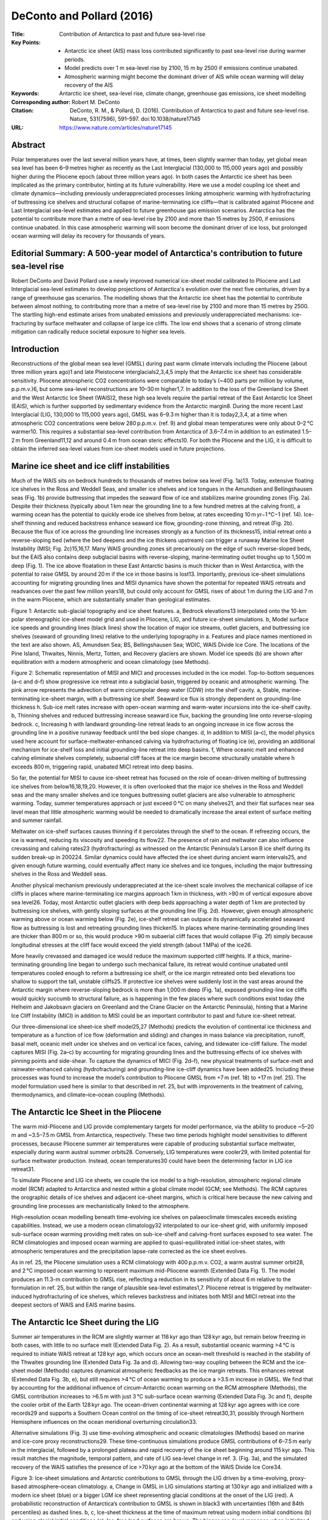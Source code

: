 ==========================
DeConto and Pollard (2016)
==========================

:Title: Contribution of Antarctica to past and future sea-level rise

:Key Points:
    - Antarctic ice sheet (AIS) mass loss contributed significantly to past sea-level rise during warmer periods.
    - Model predicts over 1 m sea-level rise by 2100, 15 m by 2500 if emissions continue unabated.  
    - Atmospheric warming might become the dominant driver of AIS while ocean warming will delay recovery of the AIS
     
:Keywords: Antarctic ice sheet, sea-level rise, climate change, greenhouse gas emissions, ice sheet modelling

:Corresponding author: Robert M. DeConto

:Citation: DeConto, R. M., & Pollard, D. (2016). Contribution of Antarctica to past and future sea-level rise. Nature, 531(7596), 591–597. doi:10.1038/nature17145

:URL: https://www.nature.com/articles/nature17145


Abstract
--------

Polar temperatures over the last several million years have, at times, been slightly warmer than today, yet global mean sea level has been 6–9 metres higher as recently as the Last Interglacial (130,000 to 115,000 years ago) and possibly higher during the Pliocene epoch (about three million years ago). In both cases the Antarctic ice sheet has been implicated as the primary contributor, hinting at its future vulnerability. Here we use a model coupling ice sheet and climate dynamics—including previously underappreciated processes linking atmospheric warming with hydrofracturing of buttressing ice shelves and structural collapse of marine-terminating ice cliffs—that is calibrated against Pliocene and Last Interglacial sea-level estimates and applied to future greenhouse gas emission scenarios. Antarctica has the potential to contribute more than a metre of sea-level rise by 2100 and more than 15 metres by 2500, if emissions continue unabated. In this case atmospheric warming will soon become the dominant driver of ice loss, but prolonged ocean warming will delay its recovery for thousands of years.


Editorial Summary: A 500-year model of Antarctica's contribution to future sea-level rise
-----------------------------------------------------------------------------------------

Robert DeConto and David Pollard use a newly improved numerical ice-sheet model calibrated to Pliocene and Last Interglacial sea-level estimates to develop projections of Antarctica's evolution over the next five centuries, driven by a range of greenhouse gas scenarios. The modelling shows that the Antarctic ice sheet has the potential to contribute between almost nothing, to contributing more than a metre of sea-level rise by 2100 and more than 15 metres by 2500. The startling high-end estimate arises from unabated emissions and previously underappreciated mechanisms: ice-fracturing by surface meltwater and collapse of large ice cliffs. The low end shows that a scenario of strong climate mitigation can radically reduce societal exposure to higher sea levels.


Introduction
------------

Reconstructions of the global mean sea level (GMSL) during past warm climate intervals including the Pliocene (about three million years ago)1 and late Pleistocene interglacials2,3,4,5 imply that the Antarctic ice sheet has considerable sensitivity. Pliocene atmospheric CO2 concentrations were comparable to today’s (~400 parts per million by volume, p.p.m.v.)6, but some sea-level reconstructions are 10–30 m higher1,7. In addition to the loss of the Greenland Ice Sheet and the West Antarctic Ice Sheet (WAIS)2, these high sea levels require the partial retreat of the East Antarctic Ice Sheet (EAIS), which is further supported by sedimentary evidence from the Antarctic margin8. During the more recent Last Interglacial (LIG, 130,000 to 115,000 years ago), GMSL was 6–9.3 m higher than it is today2,3,4, at a time when atmospheric CO2 concentrations were below 280 p.p.m.v. (ref. 9) and global mean temperatures were only about 0–2 °C warmer10. This requires a substantial sea-level contribution from Antarctica of 3.6–7.4 m in addition to an estimated 1.5–2 m from Greenland11,12 and around 0.4 m from ocean steric effects10. For both the Pliocene and the LIG, it is difficult to obtain the inferred sea-level values from ice-sheet models used in future projections.

Marine ice sheet and ice cliff instabilities
--------------------------------------------

Much of the WAIS sits on bedrock hundreds to thousands of metres below sea level (Fig. 1a)13. Today, extensive floating ice shelves in the Ross and Weddell Seas, and smaller ice shelves and ice tongues in the Amundsen and Bellingshausen seas (Fig. 1b) provide buttressing that impedes the seaward flow of ice and stabilizes marine grounding zones (Fig. 2a). Despite their thickness (typically about 1 km near the grounding line to a few hundred metres at the calving front), a warming ocean has the potential to quickly erode ice shelves from below, at rates exceeding 10 m yr−1 °C−1 (ref. 14). Ice-shelf thinning and reduced backstress enhance seaward ice flow, grounding-zone thinning, and retreat (Fig. 2b). Because the flux of ice across the grounding line increases strongly as a function of its thickness15, initial retreat onto a reverse-sloping bed (where the bed deepens and the ice thickens upstream) can trigger a runaway Marine Ice Sheet Instability (MISI; Fig. 2c)15,16,17. Many WAIS grounding zones sit precariously on the edge of such reverse-sloped beds, but the EAIS also contains deep subglacial basins with reverse-sloping, marine-terminating outlet troughs up to 1,500 m deep (Fig. 1). The ice above floatation in these East Antarctic basins is much thicker than in West Antarctica, with the potential to raise GMSL by around 20 m if the ice in those basins is lost13. Importantly, previous ice-sheet simulations accounting for migrating grounding lines and MISI dynamics have shown the potential for repeated WAIS retreats and readvances over the past few million years18, but could only account for GMSL rises of about 1 m during the LIG and 7 m in the warm Pliocene, which are substantially smaller than geological estimates.

Figure 1: Antarctic sub-glacial topography and ice sheet features. a, Bedrock elevations13 interpolated onto the 10-km polar stereographic ice-sheet model grid and used in Pliocene, LIG, and future ice-sheet simulations. b, Model surface ice speeds and grounding lines (black lines) show the location of major ice streams, outlet glaciers, and buttressing ice shelves (seaward of grounding lines) relative to the underlying topography in a. Features and place names mentioned in the text are also shown. AS, Amundsen Sea; BS, Bellingshausen Sea; WDIC, WAIS Divide Ice Core. The locations of the Pine Island, Thwaites, Ninnis, Mertz, Totten, and Recovery glaciers are shown. Model ice speeds (b) are shown after equilibration with a modern atmospheric and ocean climatology (see Methods).

Figure 2: Schematic representation of MISI and MICI and processes included in the ice model. Top-to-bottom sequences (a–c and d–f) show progressive ice retreat into a subglacial basin, triggered by oceanic and atmospheric warming. The pink arrow represents the advection of warm circumpolar deep water (CDW) into the shelf cavity. a, Stable, marine-terminating ice-sheet margin, with a buttressing ice shelf. Seaward ice flux is strongly dependent on grounding-line thickness h. Sub-ice melt rates increase with open-ocean warming and warm-water incursions into the ice-shelf cavity. b, Thinning shelves and reduced buttressing increase seaward ice flux, backing the grounding line onto reverse-sloping bedrock. c, Increasing h with landward grounding-line retreat leads to an ongoing increase in ice flow across the grounding line in a positive runaway feedback until the bed slope changes. d, In addition to MISI (a–c), the model physics used here account for surface-meltwater-enhanced calving via hydrofracturing of floating ice (e), providing an additional mechanism for ice-shelf loss and initial grounding-line retreat into deep basins. f, Where oceanic melt and enhanced calving eliminate shelves completely, subaerial cliff faces at the ice margin become structurally unstable where h exceeds 800 m, triggering rapid, unabated MICI retreat into deep basins.

So far, the potential for MISI to cause ice-sheet retreat has focused on the role of ocean-driven melting of buttressing ice shelves from below16,18,19,20. However, it is often overlooked that the major ice shelves in the Ross and Weddell seas and the many smaller shelves and ice tongues buttressing outlet glaciers are also vulnerable to atmospheric warming. Today, summer temperatures approach or just exceed 0 °C on many shelves21, and their flat surfaces near sea level mean that little atmospheric warming would be needed to dramatically increase the areal extent of surface melting and summer rainfall.

Meltwater on ice-shelf surfaces causes thinning if it percolates through the shelf to the ocean. If refreezing occurs, the ice is warmed, reducing its viscosity and speeding its flow22. The presence of rain and meltwater can also influence crevassing and calving rates23 (hydrofracturing) as witnessed on the Antarctic Peninsula’s Larson B ice shelf during its sudden break-up in 200224. Similar dynamics could have affected the ice sheet during ancient warm intervals25, and given enough future warming, could eventually affect many ice shelves and ice tongues, including the major buttressing shelves in the Ross and Weddell seas.

Another physical mechanism previously underappreciated at the ice-sheet scale involves the mechanical collapse of ice cliffs in places where marine-terminating ice margins approach 1 km in thickness, with >90 m of vertical exposure above sea level26. Today, most Antarctic outlet glaciers with deep beds approaching a water depth of 1 km are protected by buttressing ice shelves, with gently sloping surfaces at the grounding line (Fig. 2d). However, given enough atmospheric warming above or ocean warming below (Fig. 2e), ice-shelf retreat can outpace its dynamically accelerated seaward flow as buttressing is lost and retreating grounding lines thicken15. In places where marine-terminating grounding lines are thicker than 800 m or so, this would produce >90 m subaerial cliff faces that would collapse (Fig. 2f) simply because longitudinal stresses at the cliff face would exceed the yield strength (about 1 MPa) of the ice26.

More heavily crevassed and damaged ice would reduce the maximum supported cliff heights. If a thick, marine-terminating grounding line began to undergo such mechanical failure, its retreat would continue unabated until temperatures cooled enough to reform a buttressing ice shelf, or the ice margin retreated onto bed elevations too shallow to support the tall, unstable cliffs25. If protective ice shelves were suddenly lost in the vast areas around the Antarctic margin where reverse-sloping bedrock is more than 1,000 m deep (Fig. 1a), exposed grounding-line ice cliffs would quickly succumb to structural failure, as is happening in the few places where such conditions exist today (the Helheim and Jakobsavn glaciers on Greenland and the Crane Glacier on the Antarctic Peninsula), hinting that a Marine Ice Cliff Instability (MICI) in addition to MISI could be an important contributor to past and future ice-sheet retreat.

Our three-dimensional ice sheet–ice shelf model25,27 (Methods) predicts the evolution of continental ice thickness and temperature as a function of ice flow (deformation and sliding) and changes in mass balance via precipitation, runoff, basal melt, oceanic melt under ice shelves and on vertical ice faces, calving, and tidewater ice-cliff failure. The model captures MISI (Fig. 2a–c) by accounting for migrating grounding lines and the buttressing effects of ice shelves with pinning points and side-shear. To capture the dynamics of MICI (Fig. 2d–f), new physical treatments of surface-melt and rainwater-enhanced calving (hydrofracturing) and grounding-line ice-cliff dynamics have been added25. Including these processes was found to increase the model’s contribution to Pliocene GMSL from +7 m (ref. 18) to +17 m (ref. 25). The model formulation used here is similar to that described in ref. 25, but with improvements in the treatment of calving, thermodynamics, and climate–ice–ocean coupling (Methods).


The Antarctic Ice Sheet in the Pliocene
---------------------------------------

The warm mid-Pliocene and LIG provide complementary targets for model performance, via the ability to produce ~5–20 m and ~3.5–7.5 m GMSL from Antarctica, respectively. These two time periods highlight model sensitivities to different processes, because Pliocene summer air temperatures were capable of producing substantial surface meltwater, especially during warm austral summer orbits28. Conversely, LIG temperatures were cooler29, with limited potential for surface meltwater production. Instead, ocean temperatures30 could have been the determining factor in LIG ice retreat31.

To simulate Pliocene and LIG ice sheets, we couple the ice model to a high-resolution, atmospheric regional climate model (RCM) adapted to Antarctica and nested within a global climate model (GCM; see Methods). The RCM captures the orographic details of ice shelves and adjacent ice-sheet margins, which is critical here because the new calving and grounding line processes are mechanistically linked to the atmosphere.

High-resolution ocean modelling beneath time-evolving ice shelves on palaeoclimate timescales exceeds existing capabilities. Instead, we use a modern ocean climatology32 interpolated to our ice-sheet grid, with uniformly imposed sub-surface ocean warming providing melt rates on sub-ice-shelf and calving-front surfaces exposed to sea water. The RCM climatologies and imposed ocean warming are applied to quasi-equilibrated initial ice-sheet states, with atmospheric temperatures and the precipitation lapse-rate corrected as the ice sheet evolves.

As in ref. 25, the Pliocene simulation uses a RCM climatology with 400 p.p.m.v. CO2, a warm austral summer orbit28, and 2 °C imposed ocean warming to represent maximum mid-Pliocene warmth (Extended Data Fig. 1). The model produces an 11.3-m contribution to GMSL rise, reflecting a reduction in its sensitivity of about 6 m relative to the formulation in ref. 25, but within the range of plausible sea-level estimates1,7. Pliocene retreat is triggered by meltwater-induced hydrofracturing of ice shelves, which relieves backstress and initiates both MISI and MICI retreat into the deepest sectors of WAIS and EAIS marine basins.


The Antarctic Ice Sheet during the LIG
--------------------------------------

Summer air temperatures in the RCM are slightly warmer at 116 kyr ago than 128 kyr ago, but remain below freezing in both cases, with little to no surface melt (Extended Data Fig. 2). As a result, substantial oceanic warming >4 °C is required to initiate WAIS retreat at 128 kyr ago, which occurs once an ocean-melt threshold is reached in the stability of the Thwaites grounding line (Extended Data Fig. 3a and d). Allowing two-way coupling between the RCM and the ice-sheet model (Methods) captures dynamical atmospheric feedbacks as the ice margin retreats. This enhances retreat (Extended Data Fig. 3b, e), but still requires >4 °C of ocean warming to produce a >3.5 m increase in GMSL. We find that by accounting for the additional influence of circum-Antarctic ocean warming on the RCM atmosphere (Methods), the GMSL contribution increases to >6.5 m with just 3 °C sub-surface ocean warming (Extended Data Fig. 3c and f), despite the cooler orbit of the Earth 128 kyr ago. The ocean-driven continental warming at 128 kyr ago agrees with ice core records29 and supports a Southern Ocean control on the timing of ice-sheet retreat30,31, possibly through Northern Hemisphere influences on the ocean meridional overturning circulation33.

Alternative simulations (Fig. 3) use time-evolving atmospheric and oceanic climatologies (Methods) based on marine and ice-core proxy reconstructions29. These time-continuous simulations produce GMSL contributions of 6–7.5 m early in the interglacial, followed by a prolonged plateau and rapid recovery of the ice sheet beginning around 115 kyr ago. This result matches the magnitude, temporal pattern, and rate of LIG sea-level change in ref. 3. (Fig. 3a), and the simulated recovery of the WAIS satisfies the presence of ice >70 kyr ago at the bottom of the WAIS Divide Ice Core34.

Figure 3: Ice-sheet simulations and Antarctic contributions to GMSL through the LIG driven by a time-evolving, proxy-based atmosphere–ocean climatology. a, Change in GMSL in LIG simulations starting at 130 kyr ago and initialized with a modern ice sheet (blue) or a bigger LGM ice sheet representing glacial conditions at the onset of the LIG (red). A probabilistic reconstruction of Antarctica’s contribution to GMSL is shown in black3 with uncertainties (16th and 84th percentiles) as dashed lines. b, c, Ice-sheet thickness at the time of maximum retreat using modern initial conditions (b) and using glacial initial conditions (c). Ice-free land surfaces are brown. The bigger sea-level response when initialized with the ‘glacial’ ice sheet is caused by deeper bed elevations and the ~3,000-yr lagged bedrock response to ice retreat50, which enhances bathymetrically sensitive MISI dynamics. d, The same simulation as b without the new model physics accounting for meltwater-enhanced calving or ice-cliff failure27. GMSL contributions are shown at top left.

Combined with estimates of Greenland ice loss11,12,35 and ocean thermal effects10, the simulated, Antarctic contributions to Pliocene and LIG sea level are in much better agreement with geological estimates2,3,4 than previous versions of our model18,27, which lacked these new treatments of meltwater-enhanced calving and ice-margin dynamics, suggesting that the new model is better suited to simulations of future ice response.

Future simulations
------------------

Using the same model physics and parameter values as used in the Pliocene and LIG simulations, we apply the ice-sheet model to long-term future simulations (Methods). Here, atmospheric forcing is provided by high-resolution RCM simulations (Extended Data Fig. 4) following three extended Representative Carbon Pathway (RCP) scenarios (RCP2.6, RCP4.5 and RCP8.5)36. Future circum-Antarctic ocean temperatures used in our time-evolving sub-ice melt-rate calculations come from matching, high-resolution (1°) National Center for Atmospheric Research (NCAR) CCSM4 simulations (ref. 37, Extended Data Fig. 5). The simulations begin in 1950 to provide some hindcast spinup, and are run for 550 years to 2500.

The RCP scenarios (Fig. 4) produce a wide range of future Antarctic contributions to sea level, with RCP2.6 producing almost no net change by 2100, and only 20 cm by 2500. Conversely, RCP4.5 causes almost complete WAIS collapse within the next five hundred years, primarily owing to the retreat of Thwaites Glacier into the deep WAIS interior. The Siple Coast grounding zone remains stable until late in the simulation, thanks to the persistence of the buttressing Ross Ice Shelf (see Supplementary Video 2). In RCP4.5, GMSL rise is 32 cm by 2100, but subsequent retreat of the WAIS interior, followed by the fringes of the Wilkes Basin and the Totten Glacier/Law Dome sector of the Aurora Basin produces 5 m of GMSL rise by 2500.

Figure 4: Future ice-sheet simulations and Antarctic contributions to GMSL from 1950 to 2500 driven by a high-resolution atmospheric model and 1° NCAR CCSM4 ocean temperatures. a, Equivalent CO2 forcing applied to the simulations, following the RCP emission scenarios in ref. 36, except limited to 8 × PAL (preindustrial atmospheric level, where 1 PAL = 280 p.p.m.v.). b, Antarctic contribution to GMSL. c, Rate of sea-level rise and approximate timing of major retreat and thinning in the Antarctic Peninsula (AP), Amundsen Sea Embayment (ASE) outlet glaciers, AS–BS, Amundsen Sea–Bellingshausen Sea; the Totten (T), Siple Coast (SC) and Weddell Sea (WS) grounding zones, the deep Thwaites Glacier basin (TG), interior WAIS, the Recovery Glacier, and the deep EAIS basins (Wilkes and Aurora). d, Antarctic contribution to GMSL over the next 100 years for RCP8.5 with and without a +3 °C adjustment in ocean model temperatures in the Amundsen and Bellingshausen seas as shown in Extended Data Fig. 5d. e–g, Ice-sheet snapshots at 2500 in the RCP2.6 (e), RCP4.5 (f) and RCP8.5 (g) scenarios. Ice-free land surfaces are shown in brown. h, Close-ups of the Amundsen Sea sector of WAIS in RCP8.5 with bias-corrected ocean model temperatures.

In RCP8.5, increased precipitation causes an initial, minor gain in total ice mass (Fig. 4d), but rapidly warming summer air temperatures trigger extensive surface meltwater production38 and hydrofracturing of ice shelves by the middle of this century (Extended Data Fig. 4). The Larsen C is one of the first shelves to be lost, about 2055. Around the same time, major thinning and retreat of outlet glaciers commences in the Amundsen Sea Embayment, beginning with Pine Island Glacier (Fig. 4h), and along the Bellingshausen margin. Massive meltwater production on shelf surfaces, and eventually on the flanks of the ice sheet, would quickly overcome the buffering capacity of firn39. In the model, the meltwater accelerates WAIS retreat via its thermomechanical influence on ice rheology (Methods) and the influence of hydrofacturing on crevassing and structural failure of the retreating margin. Antarctica contributes 77 cm of GMSL rise by 2100, and continued loss of the Ross and Weddell Sea ice shelves drives WAIS retreat from three sides simultaneously (the Amundsen, Ross, and Weddell seas), all with reverse-sloping beds into the deep ice-sheet interior. As a result, WAIS collapses within 250 years. At the same time, steady retreat into the Wilkes and Aurora basins, where the ice above floatation is >2,000 m thick, adds substantially to the rate of sea-level rise, exceeding 4 cm yr−1 (Fig. 4c) in the next century, which is comparable to maximum rates of sea-level rise during the last deglaciation40. At 2500, GMSL rise for the RCP8.5 scenario is 12.3 m. As in our LIG simulations, atmosphere–ice sheet coupling accounting for the warming feedback associated with the retreating ice sheet adds an additional 1.3 m of GMSL to the RCP8.5 scenario (Fig. 4b).

The CCSM4 simulations providing the model’s sub-ice-shelf melt rates (Extended Data Fig. 5) underestimate the penetration of warm Circum-Antarctic Deep Water into the Amundsen and Bellingshausen seas observed in recent decades41. As a result, the model fails to capture recent, 21st-century thinning and grounding-line retreat along the southern Antarctic Peninsula42 and the Amundsen Sea Embayment43. Correcting for the ocean-model cool bias along this sector of coastline improves the position of Pine Island and Thwaites grounding lines relative to observations42,43 (Fig. 4h) and increases GMSL rise by 9 cm at 2100 (mainly due to the accelerated retreat of Pine Island Glacier), but the correction has little effect on longer timescales (Extended Data Table 1). Ocean warming is important to the behaviour of individual outlet glaciers early in the simulations, but we find that most of the long-term sea-level rise in RCP4.5 and RCP8.5 scenarios is caused by atmospheric warming and the onset of extensive surface meltwater production, rather than ocean warming as implied by other recent studies44,45,46. Without atmospheric warming, the magnitude of RCP8.5 ocean warming in CCSM4 is insufficient to cause the major retreat of the WAIS or East Antarctic basins; and even with >3 °C additional warming in the Amundsen and Bellingshausen seas it takes several thousand years for WAIS to retreat via ocean-driven MISI dynamics alone (Extended Data Fig. 6). We note that despite the 10-km grid resolution, the model simulates major ice streams well (Fig. 1), including their internal variability18. However, during drastic subglacial-basin retreat the internal variability is quickly overtaken as grounding lines recede into deep interior catchments (see Supplementary Video 10).


Large Ensemble analysis
-----------------------

To better utilize Pliocene and LIG geological constraints on model performance, we perform a Large Ensemble analysis (Methods) to explore the uncertainty associated with the primary parameter values controlling (1) relationships between ocean temperature and sub-ice-shelf melt rates, (2) hydrofracturing (crevasse penetration in relation to surface liquid water supply), and (3) maximum rates of marine-terminating ice-cliff failure. The combination of Pliocene and LIG sea level targets is ideal, because Pliocene retreat is dominated by processes associated with (2) and (3), while the LIG is dominated by process (1).

Both Pliocene and LIG ensembles are run with combinations of widely ranging parameter values associated with the three processes, and the combinations are scored by their ability to simulate target ranges of Pliocene and LIG Antarctic sea-level contributions (Methods). The filtered subsets of parameter values capable of reproducing both targets are then used in ensembles of future RCP scenarios (Extended Data Table 2), providing both an envelope of possible outcomes and an estimate of the model’s parametric uncertainty (Fig. 5). Importantly, the ensemble analysis supports our choice of ‘default’ model parameters used in the nominal Pliocene, LIG, and future simulations (Fig. 4, Extended Data Table 2). The lack of substantial ice-sheet retreat in the optimistic RCP2.6 scenario remains unchanged, but the Large Ensemble analysis substantially increases our RCP4.5 and RCP8.5 2100 sea-level projections to 49 ± 20 cm and 105 ± 30 cm, if higher (>10 m instead of >5 m) Pliocene sea-level targets are used. Adding the ocean temperature correction in the Amundsen and Bellingshausen seas (Fig. 4d and h) further increases the 2100 projections in RCP2.6, RCP4.5 and RCP8.5 to 16 ± 16 cm, 58 ± 28 cm and 114 ± 36 cm, respectively (see Methods and Extended Data Tables 1 and 2).

Figure 5: Large Ensemble model analyses of future Antarctic contributions to GMSL. a, RCP ensembles to 2500. b, RCP ensembles to 2100. Changes in GMSL are shown relative to 2000, although the simulations begin in 1950. Ensemble members use combinations of model parameters (Methods) filtered according to their ability to satisfy two geologic criteria: a Pliocene target of 10–20 m GMSL and a LIG target of 3.6–7.4 m. c and d are the same as a and b, but use a lower Pliocene GMSL target of 5–15 m. Solid lines are ensemble means, and the shaded areas show the standard deviation (1σ) of the ensemble members. The 1σ ranges represent the model’s parametric uncertainty, while the alternate Pliocene targets (a and b versus c and d) illustrate the uncertainty related to poorly constrained Pliocene sea-level targets. Mean values and 1σ uncertainties at 2500 and 2100 are shown.


Long-term commitment to elevated sea level
------------------------------------------

Ocean warming alone may be limited in its potential to trigger massive, widespread ice loss, but the multi-millennial thermal response time of the ocean47 will have a profound influence on the ice sheet’s recovery. In simulations run 5,000 years into the future, we conservatively assume no ocean warming beyond 2300 and simply maintain those ocean temperatures while the atmosphere cools assuming different scenarios of CO2 drawdown beginning in 2500 (Methods). For RCP8.5 and natural CO2 drawdown, GMSL continues to rise until 3500 with a peak of about 20 m, after which the warm ocean inhibits the re-advance of grounding lines into deep marine basins for thousands of years (Extended Data Fig. 7). Even in the moderate RCP4.5 scenario with rapidly declining CO2 after 2500, WAIS is unable to recover until the global ocean cools, implying a multi-millennial commitment to several metres of sea-level rise despite human-engineered CO2 drawdown.

Given uncertainties in model initial conditions, simplified hybrid ice dynamics, parameterized sub-ice melt, calving, structural ice-margin failure, and the ancient sea-level estimates used in our Large Ensemble analysis, the rates of ice loss simulated here should not be viewed as actual predictions, but rather as possible envelopes of behaviour (Fig. 5) that include processes not previously considered at the continental scale. These are among the first continental-scale simulations with model physics constrained by ancient sea-level estimates, simultaneously accounting for high-resolution atmosphere–ice sheet coupling and ocean model temperatures.

However, several important processes are lacking and should be included in future work. In particular, the model lacks two-way coupling between the ice sheet and the ocean. This is especially relevant for RCP8.5, in which >1 Sv of freshwater and icebergs would be supplied to the Southern Ocean during peak retreat (Extended Data Fig. 8). Rapid calving and ice-margin collapse also implies ice mélange in restricted embayments that could provide buttressing and a negative feedback on retreat. The loss of ice mass would also have a strong effect on relative sea level at the margin owing to gravitational and solid-earth deformation effects48, which could affect MISI and MICI dynamics because of their strong dependency on bathymetry. Future simulations should include coupling with Earth models that account for these processes. Improved ancient sea-level estimates are also needed to further constrain model physics and to reduce uncertainties in future RCP scenarios (Fig. 5).

Despite these limitations, our new model physics are shown to be capable of simulating two very different ancient sea-level events: the LIG, driven primarily by ocean warming and MISI dynamics, and the warmer Pliocene, in which surface meltwater and MICI dynamics are also important. When applied to future scenarios with high greenhouse gas emissions, our palaeo-filtered model ensembles show the potential for Antarctica to contribute >1 m of GMSL rise by the end of this century, and >15 m metres of GMSL rise in the next 500 years. In RCP8.5, the projected onset of major ice-sheet retreat occurs sooner (about 2050), and is substantially faster (>4 cm yr−1 after 2100) and higher (Figs 4 and 5) than implied by other recent studies44,45,49. These differences are mainly due to our addition of model physics linking surface meltwater and ice dynamics via hydrofracturing of buttressing ice shelves and structural failure of marine-terminating ice cliffs. In addition, we use (1) freely evolving grounding-line dynamics that preclude the need for empirically calibrated retreat rates49, (2) highly resolved atmosphere and ocean model components rather than intermediate-complexity climate models45 or simplified climate forcing44, and (3) calibration based on major retreat during warm palaeoclimates rather than recent minor retreat driven by localized ocean forcing.

As in these prior studies, we also find that ocean-driven melt is an important driver of grounding-line retreat where warm water is in contact with ice shelves, but in scenarios with high greenhouse gas emissions we find that atmospheric warming soon overtakes the ocean as the dominant driver of Antarctic ice loss. Surface meltwater may lead to the ultimate demise of the major buttressing ice shelves (Supplementary Videos 8 and 9) and extensive grounding-line retreat, but it is the long thermal memory of the ocean that will inhibit the recovery of marine-based ice for thousands of years after greenhouse gas emissions are curtailed.


Methods
-------

Ice sheet–ice shelf model
~~~~~~~~~~~~~~~~~~~~~~~~~
We use an established ice-sheet model, with hybrid ice dynamics following the formulation described in ref. 27, and an internal condition on ice velocity at the grounding line15 that captures MISI (Fig. 2a–c) by accounting for migrating grounding lines and the buttressing effects of ice shelves with pinning points and side shear. Bedrock deformation under changing ice loads is modelled as an elastic lithospheric plate above local isostatic relaxation. A grid resolution of 10 km is used for all simulations, the finest resolution computationally feasible for long-term continental simulations. The model includes newly added treatments of hydrofracturing and ice cliff failure (Fig. 2d–f) described in ref. 25 and extended here. Basal sliding coefficients are determined by an inverse method51, iteratively matching ice-surface elevations to observations until a quasi-equilibrium is reached. In this case, inverted sliding coefficients are derived from a modern (preindustrial) surface climatology, using the same RCM used in our Pliocene, LIG, and future simulations.

In addition to the Pliocene and LIG targets highlighted here, the ice sheet–ice shelf model has been shown capable of simulating: (1) the modern ice sheet, including grounding-line positions, ice thicknesses, velocities, ice streams, and ice shelves (Fig. 1b), (2) the Last Glacial Maximum (LGM) extent27, (3) the timing of post-LGM retreat18, and (4) the ability of the ice sheet to regrow to its modern extent following retreat25.


Calving and hydrofracturing
~~~~~~~~~~~~~~~~~~~~~~~~~~~

Calving depends on the combined penetration depths of surface and basal crevasses, relative to total ice thickness23,26,52,53. Crevasse depths are parameterized according to the divergence of the ice velocity field52, with an additional contribution depending on the logarithm of ice speed that crudely represents the accumulated strain history (ice damage) along a flow path25. Rapid calving is imposed as ice thickness falls below 200 m for unconfined embayments. The 200-m criterion is decreased in confined embayments according to 200 × max[0, min[1, (α − 40)/20]], where α is the ‘arc to open ocean’ (in degrees), crudely representing the effects of ice mélange in narrow seaways. The unconfined onset thickness of 200 m was increased from its value of 150 m in ref. 25 in order to improve modern Ross and Weddell Sea calving-front locations. A similar dependence on α is imposed for oceanic sub-ice-shelf melt rates, as described below.

Surface crevasses are additionally deepened (hydrofractured) as they fill with liquid water, which is assumed to depend on the grid-scale runoff of surface melt and rainfall available after refreezing23,53. The crevasse-depth dependence on surface runoff plus rainfall rate R (in metres per year) has been modified slightly for low R values. The R used in equation (B.6) of ref. 25 is changed to:

0 for R < 1.5 m yr^{-1}
4*1.5*(R-1.5) for 1.5 m yr^{-1} < R < 3 m yr^{-1}
R^2 for R > 3 m yr^{-1} (as before)

This supposes that minimal hydrofracturing occurs for relatively small R values. The linear segment between 1.5 m yr−1and 3 m yr−1 intersects the R2 parabola as a tangent at R = 3. This modification prevents small amounts of recession in some East Antarctic basins for modern conditions, where small amounts of summer melt and rainfall occur.


Structural failure of ice cliffs
~~~~~~~~~~~~~~~~~~~~~~~~~~~~~~~~

To account for structural ice-cliff failure26,54 (MICI in Fig. 2), a wastage rate of ice W is applied locally to the grid cell adjacent to tidewater grounding lines with no floating ice, if the required stresses at the exposed cliff face exceed the yield strength of ice. This condition depends on the subaerial cliff height at the interpolated grounding line relative to the maximum ice thickness that can be supported, modified locally to account for any meltwater-enhanced crevasse penetration (hydrofracturing), and any reductions in crevassing caused by backstress. For dry crevassing at an ice margin with no hydrofracturing and no buttressing (backstress), the maximum exposed cliff height is 100 m, assuming an ice yield strength of 1 MPa25,26. The formulation of W results in a steep ramp in wastage rates of 0–3 km yr−1, where exposed ice cliffs ramp from 80 m to 100 m. The maximum wastage rate of 3 km yr−1 used as our default is conservatively chosen, based on recent observations of the Jakobshavn Isbrae Glacier (up to ~12 km yr−1) and the Crane Glacier (~5 km yr−1) following the loss of their ice-buttressing shelves55,56,57.


Other modifications to ice-sheet model physics
~~~~~~~~~~~~~~~~~~~~~~~~~~~~~~~~~~~~~~~~~~~~~~

The model is modified from ref. 25 to include a more physically based parameterization of the vertical flow of surface mobile liquid water (runoff and rainfall) through moulins and other fracture systems towards the base22,58, which affects the vertical temperature profiles within the ice sheet. Vertical sub-grid-scale columns of liquid water are assumed to exist, through which the water freely drains while exchanging heat by conduction with the surrounding ambient ice that cools and can freeze some or all of the liquid water within the ice interior.

We use uniform parameter values everywhere: we set the fractional area of sub-grid columns to overall area to be 0.1, and the horizontal scale of drainage elements to be 10 m (R in ref. 22, used in the calculations of conductive heat exchange with ambient ice). The fractional area includes both large moulins and any downward movement of liquid water in crevasses or cracks of all scales, which would be prevalent in the future melting scenarios investigated here. Offline sensitivity tests show low sensitivity of our model behaviour to these values, but further investigation is warranted.

For reasonable numerical behaviour, the horizontal heat exchange needs to be part of the time-implicit vertical diffusive heat solution for ambient ice temperature in the main model. To avoid an iterative procedure in cases where all liquid water is frozen before reaching the bed, a time-explicit calculation of the water penetration is made first, and one of the following measures is applied in the time-implicit ice-temperature step: (1) the conductive heat exchange coefficient at all levels is reduced by a constant factor for the column, so that the liquid penetrates to the lowest layer but no further; and (2) the conductive coefficient is set to zero below the depth of furthest penetration. Both methods give very similar results in idealized single-column tests; method (1) was used for all runs here. In cases with greater surface liquid flux, there is no reduction of coefficients and some water reaches the base.

A minor bug fix is corrected in the calculation of vertical velocities within the ice (w′ in ref. 27), which previously did not account for the removal of ice at the base due to oceanic melting. This only affects advection of temperature in ice shelves, and has negligible effects on results.


Ice-sheet initial conditions
~~~~~~~~~~~~~~~~~~~~~~~~~~~~

Ice-sheet initial conditions and basal sliding coefficients are provided by a 100-kyr inverse simulation following the methodology in ref. 51, using mass-balance forcing provided by a bias-corrected RCM climatology and modern observed ocean temperatures (described below). In the inverse procedure, basal sliding coefficients under modern grounded ice are adjusted iteratively to reduce the misfit with observed ice thickness, with grounding-line positions fixed to observed locations. The LIG simulation using ‘glacial’ initial conditions (Fig. 3) uses the same basal sliding coefficients (along with a relatively slippery value for modern ocean beds), but initialized from a previous simulation of the LGM with a prescribed, cold glacial climate representing conditions at ~20 kyr ago. The total ice volume in the modern and glacial ice sheets is 26.55 × 106 km3 and 32.30 × 106 km3, respectively, equivalent to bedrock-compensated GMSL values of 56.80 m and 62.28 m.


Atmospheric coupling
~~~~~~~~~~~~~~~~~~~~

Atmospheric climatologies providing surface mass-balance inputs to the ice model are provided by decadal averages of meteorological fields from the RegCM3 RCM59, adapted to Antarctica with a polar stereographic grid and small modifications of model physics for polar regions. The RCM uses a 40-km grid, over a generous domain spanning Antarctica and surrounding oceans, nested within the GENESIS v3 Global Climate Model60,61. The GCM and RCM share the same radiation code62 and orbitally dependent calculations of shortwave insolation, important for the Pliocene and LIG palaeoclimate simulations.

Anomaly methods are used to correct a small <2 °C Antarctic cold bias in the RCM:
T = T_{exp} + T_{obs} - T_{ctl}
P = P_{exp} * P_{obs} / P_{ctl}

where T is monthly surface air temperature and P is monthly precipitation. Subscripts ‘exp’, ‘obs’ and ‘ctl’ refer to model experiment, observed modern climatology, and model modern control, respectively. A modern (1950) RCM simulation is used for the model modern control, and the ALBMAP data set [63] is used for observed modern climatology.

In the climatic correction for the difference between the ice-model surface elevation and the interpolated elevation in the climate model or observational data set27, precipitation is now corrected as well as temperature. As before, air temperature T (in degrees Celsius) is shifted by ΔT = γΔz, where γ = −0.008 °C m−1 is the lapse rate (that is, the decrease in atmospheric temperature with respect to altitude) and Δz is the elevation difference. Now, precipitation P is multiplied by a Clausius–Clapeyron-like factor:
P * 2^{∆T/10}

Rates of surface snowfall and rainfall are now consistently multiplied by a factor ρw/ρi ≈ 1.1, where ρw and ρi are the densities of liquid water and of ice respectively. This consistently converts between the units of most climate models and climatological databases (metres of liquid water equivalent per year) and the ice-model surface budget terms (metres of ice equivalent per year).


Oceanic sub-ice shelf and calving-face melt rates
~~~~~~~~~~~~~~~~~~~~~~~~~~~~~~~~~~~~~~~~~~~~~~~~~

Direct coupling of high-resolution ocean models and ice sheets remains challenging. For present-day simulations we use a parameterization of sub-ice shelf melt rates, similar to that used by other model groups64. The parameterization27 links oceanic melt rates to the nearest observed (or modelled) ocean temperatures:

OM = (KTρwCw/ρiLf) abs(To - Tf) (To - Tf)

where To is ocean temperature interpolated from the nearest point in an observational (or ocean model) gridded data set, Tf is the local freezing-point temperature at the depth of the ice base, and Cw is the specific heat of ocean water. The transfer factor KT = 15.77 m yr−1 °C−1 results in a combined coefficient (KTρwCw/ρiLf) of 0.224 m yr−1 °C−2. The depth dependence on Tf produces higher melt rates at the grounding line, as observed, and the dependence on T0 − Tf is quadratic65. Although spatially coarse observational data sets and standard GCM ocean models fail to capture detailed ocean current systems below ice-shelf cavities, this approach (Extended Data Fig. 6e and f) is preferable to the ad hoc prescription of single temperatures and transfer coefficients along individual sectors of the Antarctic margin as in ref. 27.

The effects of confined geography on ocean currents are represented by reducing basal melting depending on the total arc to open ocean α, representing the concavity of the coastline25. The melt rate computed from ocean temperatures as above is multiplied by the factor: max[0, min[1, \alpha - 20) / 20]]

This effect, combined with the reduction of thin-ice calving with a similar dependence on α described above, allows ice to expand into interior basins during cool-climate recovery after major retreats of marine-based ice, as presumably occurred many times in West Antarctica over the last several million years66.

Melting of vertical ice surfaces in direct contact with ocean water is derived from the oceanic melt rate (OM) of surrounding grid cells, but is increased by a scaling factor of 10, producing more realistic calving front positions and in better agreement with hydrographic melt rate observations and detailed modelling67. Present-day sub-ice shelf and calving-face melt rates described here use the 1° resolution World Ocean Atlas32,68 temperatures at 400-m depth, interpolated to the time-evolving ice model grid and propagated under ice-shelf surfaces using contiguous neighbour iteration to provide To. The depth of 400 m represents typical observed levels of Circum-Antarctic Deep Water, a main source of warm-water incursions into the Amundsen Sea Embayment today69.


Pliocene simulation
~~~~~~~~~~~~~~~~~~~

Our default Pliocene simulation uses the same nested GCM–RCM climatology used in a prior study25, with 400 p.p.m.v. CO2 and a generic warm austral summer orbit28 (Extended Data Fig. 1). Ocean temperatures are increased uniformly by 2 °C everywhere in the Southern Ocean. The resulting Antarctic contribution of 11.3 m GMSL implies >15 m GMSL rise if an additional ~5 m contribution from Greenland70 and the steric effects of a warm Pliocene ocean are also considered. This result is ~6 m less than in ref. 25, reflecting a reduction in the sensitivity of the model with the changes described above.


LIG simulations
~~~~~~~~~~~~~~~

The LIG spans a ~20-kyr interval with greenhouse-gas atmospheric mixing ratios comparable to the pre-industrial Holocene9. Opportunities for Antarctic ice-sheet retreat within this interval include a peak in the duration of Antarctic summers coeval with a boreal summer insolation maximum at 128 kyr ago, and an Antarctic summer insolation maxima one half-precession cycle later at 116 kyr ago (Extended Data Fig. 2). We target these two orbital time slices because they contrast radiatively long and weak (128 kyr ago) versus short and intense Antarctic summers (116 kyr ago), both of which have been postulated to be important drivers of ice volume on glacial–interglacial timescales71.

LIG simulations that include climate–ice sheet feedback asynchronously couple the GCM–RCM and the ice-sheet model. In this case, the nested RCM land (ice) surface boundary conditions are updated at the end of the initial retreat at ice model-year 5000 and the ice-sheet model is rerun using the updated climatology. This improves the representation of ice-climate feedbacks via albedo, ocean surface conditions (sea surface temperatures and sea ice), and dynamical effects of the changing topography on the atmosphere. We find that explicitly including climate–ice feedbacks improves model performance, relative to simple lapse-rate adjustments.

LIG simulations (Extended Data Table 1; Extended Data Fig. 3d, e) apply anomaly-corrected RCM mass-balance forcing at each LIG time slice, using the appropriate greenhouse gas9,72 and orbital values73 in the nested GCM–RCM. Ocean temperatures are provided by the World Ocean Atlas data set32, with incremental warming of 1–5 °C applied uniformly over the Southern Ocean grid domain.

To allow the RCM atmosphere to respond to a warmer Southern Ocean in addition to applying elevated ocean temperatures to the ice model, we increase the southward ocean-heat convergence in the nested GCM–RCM using the methodology described in ref. 28, effectively warming the Southern Ocean sea surface temperatures by ~2 °C and reducing sea-ice extent. Accounting for the effect of a warmer Southern Ocean on the overlying atmosphere produces more LIG ice-sheet retreat for a given ocean warming, improving our model–data fit. With this technique, only 3 °C of assumed sub-surface ocean warming is required to produce >6 m GMSL rise from Antarctica at either LIG orbital time slice, reinforcing the notion of a dominant oceanic control on LIG ice-sheet retreat.

The two time-continuous LIG simulations using prescribed climatologies (Fig. 3) use bias-corrected, present-day RCM climatologies with a uniform, time-evolving perturbation derived from the average of Antarctic ice-core climatologies compiled in ref. 29. Southern Ocean temperatures are treated similarly, with World Ocean Atlas temperatures32 increased according to the average of circum-Antarctic LIG anomalies29. Only records from marine drill-cores poleward of 45° S are used in the averages, but we note that there is considerable uncertainty in the proxy sea surface temperature estimates (>2 °C)29. This approach also assumes that the proxy sea surface temperatures reflect changes at sub-surface depths (~400 m), which is uncertain. The resulting anomalies are applied to the ice sheet model at 130 kyr ago, 125 kyr ago, 120 kyr ago, and 115 kyr ago and the ice-sheet model is run continuously from 130 kyr ago to 115 kyr ago. The pairs of air and ocean temperature perturbations applied at each 5-kyr LIG timestep are 1.97° and 1.70°, 1.41° and 1.51°, 0.83° and 1.09°, −1.57° and 0.31°, respectively.

The time-continuous LIG simulations are initialized from either a present-day initial ice state (Fig. 1b), or from a prior Last Glacial Maximum simulation with 5.76 × 106 km3 more ice than today. The latter initial condition may better represent the ice sheet at the onset of the LIG and leads to a greater potential sea-level rise owing to the deeper bed conditions early in the deglaciation, which enhances the bathymetrically sensitive MISI dynamics.

The proxy-forced LIG simulation clearly supports a maximum Antarctic contribution to GMSL early in the interglacial period (Fig. 3). However, we note that owing to the demonstrated influence of Southern Ocean temperature on the timing of retreat and the uncertain magnitude and chronology of our imposed forcing29, these results cannot definitively rule out maximum Antarctic retreat at the end of the LIG, as has also been proposed4,74


Future simulations
~~~~~~~~~~~~~~~~~~

Because of the new ice-model physics that directly involve the atmosphere via meltwater enhancement of crevassing and calving, highly resolved atmospheric climatologies are needed at spatial resolutions beyond those of most GCMs. However, multi-century RCM simulations are computationally infeasible. To accommodate the need for long but high-resolution climatologies, the nested GCM–RCM is run to equilibrium with 1 × PAL, 2 × PAL, 4 × PAL and 8 × PAL CO2. In the ice-sheet simulations, CO2 follows the extended RCP greenhouse gas emissions36 to the year 2500, and the climate at any time is the average of the two appropriate surrounding RCM solutions, weighted according to the logarithm of the concentration of CO2. The RCM climatologies follow total equivalent CO2, which accounts for all radiatively active trace gases in the RCP timeseries. In RCP8.5, equivalent CO2 forcing exceeds 8 × PAL after 2175, but it is conservatively limited here to a maximum of 8 × PAL (Fig. 4a). A 10-yr lag is imposed in the RCM climatologies to reflect the average offset between sea surface temperatures and surface air temperatures in the equilibrated RCM (with equilibrated sea surface temperatures from the parent GCM) and the transient response of the real ocean’s mixed layer.

Ocean temperatures in the RCP scenarios are provided by high-resolution (0.5° atmosphere and 1° ocean) NCAR CCSM437 ocean model output, following the RCP2.6, RCP4.5, and RCP8.5 greenhouse gas emissions scenarios run to 2300. Ocean temperatures beyond the limit of the CCSM4 simulations at 2300 are conservatively maintained at their 2300 values. As with the World Ocean Atlas, water temperatures at 400-m depth (between ocean model z-levels 30 and 31) are used in the parameterization of oceanic sub-ice melt (oceanic melt rate) described above. The CCSM4 underestimates the wind-driven warming of Antarctic Shelf Bottom Water41 in the Amundsen and Bellingshausen seas associated with recent increases in melt rates and grounding-line retreats20,42,43. To account for this, additional warming is added to the Amundsen and Bellingshausen sectors of the continental margin. We find the addition of 3 °C to the CCSM4 ocean temperatures increases melt rates to 25–30 m yr−1 (Extended Data Fig. 5f). While still less than observed, this substantially improves grounding-line positions in the Amundsen Sea (Pine Island Glacier in particular) from 1950 to 2015. When applied to RCP4.5 and RCP8.5, the ocean-bias correction accelerates twenty-first-century WAIS retreat (Fig. 4d, g, h) but is found to have little effect beyond 2100 (Extended Data Table 1).

Extended RCP greenhouse gas scenarios36 are available up to 2500, beyond which we assume two different scenarios: (1) natural decay of CO275,76 and no further anthropogenic emissions, or (2) engineered, fast drawdown towards pre-industrial levels with an e-folding time of 100 years. These choices are not intended to be definitive, but serve to illustrate the ice-sheet response to a wide range of possible long-term future forcings.

Future high-resolution ocean-model output is not available on multi-millennial timescales. In our long (5,000-year) future simulations (Extended Data Fig. 7), CCSM4 ocean temperatures at 400 m depth are assumed to remain at their 2300 values for thousands of years beyond 2300 (until 7000). This assumption is based on the thermal inertia of the deep ocean (thousands of years)47, its longwave radiative feedback on atmospheric temperatures77, and its relative isolation from surface variations. The response of the intermediate and deep ocean to atmospheric and surface-ocean warming before 2300 is heavily lagged in time, and consequently deep-ocean temperatures would continue to rise long after CO2 levels and surface temperatures began to decline after 250077. However, at some point several thousand years later, intermediate- and deep-ocean waters would start to cool if CO2 levels decay as in Extended Data Fig. 7. The trajectory of these temperatures would vary spatially and depend on details of the ocean circulation. To our knowledge, the state of the ocean as it recovers from a greenhouse gas perturbation over these timescales is largely unknown, as relevant coupled atmosphere–ocean global climate model simulations at the resolution and duration appropriate to our ice model have not been run. Consequently, our assumption of constant 400-m ocean temperatures after 2300, although likely to be conservative beyond 2500, may be questionable for the latter parts of the simulations assuming fast, engineered CO2 drawdown. However, assuming the slow, natural pace of CO2 recovery76, atmospheric concentrations would remain above twice the current level of carbon dioxide (2 × CO2) for thousands of years in the RCP8.5 scenario (Extended Data Fig. 7). Assuming a global temperature sensitivity of ~3 °C per doubling of CO2, our ocean temperatures applied to the long RCP8.5 scenario are probably conservative over the duration of the simulation.


Geologically constrained Large Ensemble analysis of future ice-sheet retreat
~~~~~~~~~~~~~~~~~~~~~~~~~~~~~~~~~~~~~~~~~~~~~~~~~~~~~~~~~~~~~~~~~~~~~~~~~~~~

To quantify model uncertainty due to poorly known parameter values, ensembles of future RCP scenarios are performed with varying model parameters affecting sub-ice oceanic melt rates, meltwater-enhanced calving (hydrofracturing) and marine-terminating ice cliff failure. Ensemble members use the high-resolution atmospheric and ocean forcing described in the main text and above. Alternative ensembles are run both with and without the bias correction of CCSM4 ocean temperatures in the Amundsen and Bellingshausen Seas. The three parameters and four values used for each are as follows.

OCFAC is the coefficient in the parameterization of sub-ice-shelf oceanic melt, which is proportional to the square of the difference between nearby ocean water temperature at 400-m depth, and the pressure-melting point of ice. It corresponds to K in equation (17) of ref. 27. The relationship between proximal ocean conditions and melting at the base of floating ice shelves remains a challenging topic of ongoing research78, and a simple parameterization64 is used here. Ensemble values of OCFAC are 0.1, 1, 3 and 10 times the default value of 0.224 m yr−2 °C−2.

CREVLIQ is the coefficient in the parameterization of hydrofracturing due to surface liquid. It replaces the constant 100 in equation (B.6) of ref. 25, and is the additional crevasse depth due to surface melt plus rainfall rate, with a quadratic dependence. This crudely represents the complex relationship between surface water and crevasse propagation, and basic model sensitivity is shown in supplementary figure 7b of ref. 25. Values of CREVLIQ are 0 m, 50 m, 100 m and 150 m per (m yr−1)−2.

VCLIF is the maximum rate of horizontal wastage due to ice-cliff structural failure. It replaces the default value of 3,000 (3 km yr−1) in equation (A.4) of ref. 25. Its magnitude is based on observed retreat rates of modern large ice cliffs, and basic model sensitivity is shown in supplementary figure 7a of ref. 25. Values of VCLIF are 0 km yr−1, 1 km yr−1, 3 km yr−1 and 5 km yr−1.

Medium-range, default values of OCFAC, CREVLIQ, and VCLIF used in our nominal Pliocene (Extended Data Fig. 1), LIG (Fig. 3), and Future (Fig. 4) simulations are OCFAC = 1 (corresponding to 0.224 m yr−2 °C−2), CREVLIQ = 100 m per (m yr−1)−2, and VCLIF = 3 km yr−1, respectively.

Simulations for the Pliocene and LIG scenarios are run with all possible combinations of these parameter values, that is, 64 (=43) runs (Extended Data Table 2). Each run is subject to a pass/fail test that its equivalent GMSL rise falls within the observed ranges for the LIG (3.6–7.4 m) and the Pliocene (10–20 m). The filtered subset of parameter combinations that pass (15 out of 64) are then used in an ensemble of future RCP scenarios. An additional ensemble calculation is performed using the same LIG criteria, but a lower accepted range for Pliocene sea-level rise (5–15 m), to reflect the large uncertainty in Pliocene sea-level reconstructions1 (29 out of 64 passed this test). The mean and 1σ range of each ensemble are shown for the three RCP scenarios in Fig. 5, providing both an envelope of possible outcomes and an estimate of the model’s parametric uncertainty. Two alternative sets of future RCP ensembles are run with the ocean-temperature bias correction in the Amundsen and Bellingshausen seas shown in Extended Data Fig. 5. This increases Antarctica’s GMSL contribution by ~9 cm over the next century in both RCP8.5 and RCP8.5, but has almost no effect on longer timescales (Extended Data Tables 1, 2). In the RCP2.6 ensemble calibrated against the higher >10 m Pliocene sea-level targets, the ocean-bias correction increases both the ensemble-mean and 1σ standard deviation to 16 ± 16 cm in 2100 and 62 ± 76 cm in 2500 (Extended Data Table 1). The increased variance is caused by three simulations in the RCP2.6 ensemble set, in which the stability of the Thwaites Glacier grounding line is exceeded and the WAIS retreats into the deep interior. Although the ensemble members with bias-corrected ocean temperatures are generally more consistent with observations of recent retreat in the Amundsen–Bellingshausen sector, the validity of the bias correction in the long-term future is unknown.


Extended data figures and tables
--------------------------------

Extended Data Figure 1: Warm mid-Pliocene climate and ice-sheet simulation. a, January (warmest monthly mean) difference in 2-m (surface) air temperature simulated by the RCM relative to a preindustrial control simulation with 280 p.p.m.v. CO2 and present-day orbit. The temperature difference is lapse-rate-corrected to account for the change in ice-sheet geometry and surface elevations. The Pliocene simulation uses 400 p.p.m.v. CO2, a warm austral summer orbit, and assumes a retreated WAIS to represent maximum Pliocene warm conditions. b, The Pliocene ice-sheet is shown after 5,000 model years, driven by the RCM climate in a, and assuming 2 °C ocean warming relative to a modern ocean climatology32. In the model formulation used here, maximum Pliocene ice-sheet retreat with default model parameters is equivalent to 11.26 m GMSL, about 6 m less than in ref. 25.

Extended Data Figure 2: LIG greenhouse gases, orbital parameters, and RCM climates. a, Greenhouse gas concentrations9,72 converted to radiative forcing shows the LIG interval (light red bar) and the best opportunity for ice-sheet retreat. b, Summer insulation at 70° latitude in both hemispheres73 (red, south; blue, north) and summer duration at 70° S (black)79 shown over the last 150 kyr, and the two orbital time slices (vertical dashed black lines at 128 kyr ago and 116 kyr ago). c, Table showing the greenhouse gas atmospheric mixing ratios (CO2 in parts per million by volume; CH4 and N2O in parts per billion by volume) and orbital parameters (eccentricity, obliquity, precession) used in the GCM–RCM at the LIG time slices (dashed lines 1 and 2 in a and b), respectively. d–f, January (warmest monthly mean) differences in 2-m surface air temperature relative to a preindustrial control simulation at 128 kyr ago (d), 116 kyr ago (e), and the present-day (2015) (f). Simulated austral summer temperatures at 116 kyr ago (e) with relatively high-intensity summer insolation is warmer than the long-duration summer orbit at 128 kyr ago (d), but unlike the Pliocene (Extended Data Fig. 1a), neither LIG climatology is as warm as the present day, producing little to no rain or surface melt on ice-shelf surfaces.

Extended Data Figure 3: Effect of Southern Ocean warming on Antarctic surface air temperatures and the ice sheet at 128 kyr ago. a–c, January (warmest monthly mean) differences in 2-m surface air temperature at 128 kyr ago, relative to a preindustrial control simulation (top row). GHG, greenhouse gas; SST, sea surface temperature. d, e, Ice-sheet thickness (m) after 5,000 model years, driven by the corresponding climate in a–c. a and d, Without climate–ice sheet coupling (present-day ice extent and surface ocean temperatures in the RCM), and prescribed 5 °C sub-surface ocean warming felt only by the ice sheet. b and e, With asynchronous coupling between the RCM atmosphere and ice sheet, and prescribed 5 °C sub-surface ocean warming felt only by the ice sheet. c and f, With asynchronous coupling between the RCM atmosphere and ice sheet, prescribed 3 °C sub-surface ocean warming felt by the ice sheet, and ~2 °C surface ocean warming felt by the RCM atmosphere. c shows the locations of East Antarctic ice cores (EDC, EPICA Dome C; V, Vostock; DF, Dome F; EDML, EPICA Dronning Maud Land) indicating warming early in the interglacial29 and previously attributed to WAIS retreat80; this warming is similar to that simulated in c from a combination of ice-sheet retreat and warmer Southern Ocean temperatures, supporting the notion that the timing of LIG retreat was largely driven by far-field ocean influences, rather than local astronomical forcing.

Extended Data Figure 4: RCM climates used in future, time-continuous RCP scenarios and evolving ice-surface melt rates linked to hydrofracturing model physics. a–d, January surface (2-m) air temperatures simulated by the RCM at the present-day (2015) (a), twice the present level of carbon dioxide, 2 × CO2 (b), 4 × CO2 (c), and 8 × CO2 (d) with the retreating ice sheet. The colour scale is the same in all panels. Yellow to red colours indicate temperatures above freezing with the potential for summer rain, and surface meltwater production. e–h, Evolving ice-surface meltwater production (in metres per year) in the time-evolving RCP8.5 ice-sheet simulations, driven by a time-continuous RCM climatology (Methods) following the RCP8.5 greenhouse gas time series (Fig. 4a). Black lines show the positions of grounding lines and ice-shelf calving fronts at discrete time intervals—e, 2050; f, 2100; g, 2150; and h, 2500—with superposed meltwater production rates.

Extended Data Figure 5: NCAR CCSM4 ocean temperatures and oceanic sub-ice-shelf melt rates. a, RCP2.6 ocean warming at 400-m depth, shown as the difference of decadal averages from 1950–1960 to 2290–2300. b, Same as a but for RCP4.5. c, Same as a but for RCP8.5. d, CCSM4 RCP8.5 ocean warming from 1950–1960 to 2010–2020 showing little to no warming in the Amundsen and Bellingshausen seas. The red line shows the area of imposed, additional ocean warming. e, f, Oceanic melt rates at 2015 calculated by the ice-sheet model from interpolated CCSM4 temperatures (e), and with +3 °C adjustment in the Amundsen and Bellingshausen seas (f), corresponding to the area within the red line in d.

Extended Data Figure 6: Effect of future ocean warming only. a, Antarctic contribution to future GMSL rise in long, 5,000-yr ice-sheet simulations driven by sub-surface ocean warming simulated by CCSM4, following RCP8.5 (black line), with a +3 °C adjustment in the Amundsen and Bellingshausen seas (blue line; see Extended Data Fig. 5) and a warmer +5 °C adjustment (red line). Atmospheric temperatures and precipitation are maintained at their present values. b–d, Ice-sheet thickness at model-year 5,000, driven by sub-surface ocean forcing from CCSM4 (b) and from CCSM4 with a +3 °C (c) or +5 °C (d) adjustment in the Amundsen and Bellingshausen seas. Note the near-complete loss of ice shelves, but modest grounding-line retreat in b, the retreat of Pine Island Glacier in c, and the near-complete collapse of WAIS once a stability threshold in the Thwaites Glacier grounding line is reached in d.

Extended Data Figure 7: The long-term future of the ice sheet and GMSL over the next 5,000 years following RCP8.5 and RCP4.5. a, Equivalent CO2 forcing following RCP8.5 until the year 2500, and then assuming zero emissions after 2500 and allowing a natural relaxation of greenhouse gas levels (red) or assuming a fast, engineered drawdown (blue) with an e-folding timescale of 100 years. b. Antarctic contribution to GMSL over the next 5,000 years, following the greenhouse gas scenarios in a. c, The same as a, except showing long-term RCP4.5 greenhouse gas forcing. d, The same as b, except following the RCP4.5 scenarios in c. The insets in b and d show the ice sheet (and remaining sea-level rise) after 5,000 model years in RCP8.5 and RCP4.5, respectively, assuming fast CO2 drawdown (blue lines), highlighting the multi-millennial commitment to a loss of marine-based Antarctic ice, even in the moderate RCP4.5 scenario. Note the different y-axes in RCP8.5 versus RCP4.5.

Extended Data Figure 8: Freshwater input to the Southern Ocean. Total freshwater and iceberg flux from 1950 to 2500, following the future RCP scenarios shown in Fig. 4b. Freshwater input calculations include contributions from ice loss above and below sea level and exceed 1 Sv in RCP8.5.

Extended Data Table 1: Summary of Antarctic contributions to GMSL during the Pliocene, LIG, future centuries, and future millennia. Antarctic contributions to GMSL for the Pliocene and LIG simulations (rows 1–9) with +2 °C ocean warming in the Pliocene and incrementally imposed ocean warming in the LIG simulations. Values shown represent ice retreat at the end of quasi-equilibrated 5000-yr simulations. Time-continuous LIG simulations forced by proxy-based atmosphere and ocean climatologies (rows 10–12) list maximum GMSL contributions occurring early in the LIG (Fig. 3a). The remaining rows list Antarctic contributions to GMSL at specific times (years as shown) in time-dependent future simulations. Ensemble means and standard deviations (1σ) of the RCP ensemble members listed in Extended Data Table 2 are also shown. Future GMSL contributions are shown relative to 2000.

Extended Data Table 2: Ensemble simulations of Pliocene, LIG, and future Antarctic contributions to GMSL. Varying combinations of three model parameters (first column) correspond to OCFAC, CREVLIQ and VCLIF, respectively (see Methods). The resulting GMSL contributions of each ensemble member driven by Pliocene and LIG climatologies are shown in the second and third columns. Combinations of model parameters satisfying Pliocene and LIG sea-level targets are assigned a Large Ensemble number (LE#) in the fourth column. Default model parameter values (LE# 12) and resulting Pliocene and LIG GMSL rise are in bold type. Four future ensembles using alternative sets of the palaeo-filtered Large Ensemble members and following RCP2.5, RCP4.5 and RCP8.5 emissions scenarios are shown at right. The top two ensembles use 29 combinations of parameter values that satisfy LIG sea-level targets and a range of Pliocene sea-level targets between 5 m and 15 m. The bottom two ensembles use a more restricted set of 15 parameter combinations that satisfy a higher Pliocene target range >10 m. Future RCP ensembles at left correspond to the GMSL time series in Fig. 5. The two ensemble sets at far right include the ocean-temperature bias correction described in the text, Fig. 4 and Extended Data Fig. 5. Antarctic GMSL contributions for each ensemble member are shown at 2100 and 2500. Ensemble means and 1σ standard deviations are also shown. GMSL contributions in future ensembles are relative to 2000.


Supplementary information
-------------------------

RCP2.6 ice-sheet thickness (m) from 1950 to 2500 CE: This video shows various aspects of our ice-sheet simulations from 1950 to 2500 CE, following future greenhouse-gas emission scenarios: RCP2.6, RCP4.5, and RCP8.5. Animations show the time-evolution of ice sheet thickness (m), oceanic melt rates (m a-1) driven by NCAR CCSM4 ocean temperatures, and surface melt-water production (m a-1) driven by our atmospheric RCM. Surface ice speeds (m a-1) illustrate the evolution of ice streams during ice-sheet retreat in the RCP8.5 scenario. The simulations in the videos use default model parameters and correspond to the simulations shown in Figure 4. (MOV 470 kb)

RCP4.5 ice-sheet thickness (m) from 1950 to 2500 CE: This video shows various aspects of our ice-sheet simulations from 1950 to 2500 CE, following future greenhouse-gas emission scenarios: RCP2.6, RCP4.5, and RCP8.5. Animations show the time-evolution of ice sheet thickness (m), oceanic melt rates (m a-1) driven by NCAR CCSM4 ocean temperatures, and surface melt-water production (m a-1) driven by our atmospheric RCM. Surface ice speeds (m a-1) illustrate the evolution of ice streams during ice-sheet retreat in the RCP8.5 scenario. The simulations in the videos use default model parameters and correspond to the simulations shown in Figure 4. (MOV 522 kb)

RCP8.5 ice-sheet thickness (m) from 1950 to 2500 CE: This video shows various aspects of our ice-sheet simulations from 1950 to 2500 CE, following future greenhouse-gas emission scenarios: RCP2.6, RCP4.5, and RCP8.5. Animations show the time-evolution of ice sheet thickness (m), oceanic melt rates (m a-1) driven by NCAR CCSM4 ocean temperatures, and surface melt-water production (m a-1) driven by our atmospheric RCM. Surface ice speeds (m a-1) illustrate the evolution of ice streams during ice-sheet retreat in the RCP8.5 scenario. The simulations in the videos use default model parameters and correspond to the simulations shown in Figure 4. (MOV 584 kb)

RCP2.6 oceanic melt rates (m a-1) from 1950 to 2500 CE: This video shows various aspects of our ice-sheet simulations from 1950 to 2500 CE, following future greenhouse-gas emission scenarios: RCP2.6, RCP4.5, and RCP8.5. Animations show the time-evolution of ice sheet thickness (m), oceanic melt rates (m a-1) driven by NCAR CCSM4 ocean temperatures, and surface melt-water production (m a-1) driven by our atmospheric RCM. Surface ice speeds (m a-1) illustrate the evolution of ice streams during ice-sheet retreat in the RCP8.5 scenario. The simulations in the videos use default model parameters and correspond to the simulations shown in Figure 4. (MOV 593 kb)

RCP4.5 oceanic melt rates (m a-1) from 1950 to 2500 CE: This video shows various aspects of our ice-sheet simulations from 1950 to 2500 CE, following future greenhouse-gas emission scenarios: RCP2.6, RCP4.5, and RCP8.5. Animations show the time-evolution of ice sheet thickness (m), oceanic melt rates (m a-1) driven by NCAR CCSM4 ocean temperatures, and surface melt-water production (m a-1) driven by our atmospheric RCM. Surface ice speeds (m a-1) illustrate the evolution of ice streams during ice-sheet retreat in the RCP8.5 scenario. The simulations in the videos use default model parameters and correspond to the simulations shown in Figure 4. (MOV 691 kb)

RCP8.5 oceanic melt rates (m a-1) from 1950 to 2500 CE: This video shows various aspects of our ice-sheet simulations from 1950 to 2500 CE, following future greenhouse-gas emission scenarios: RCP2.6, RCP4.5, and RCP8.5. Animations show the time-evolution of ice sheet thickness (m), oceanic melt rates (m a-1) driven by NCAR CCSM4 ocean temperatures, and surface melt-water production (m a-1) driven by our atmospheric RCM. Surface ice speeds (m a-1) illustrate the evolution of ice streams during ice-sheet retreat in the RCP8.5 scenario. The simulations in the videos use default model parameters and correspond to the simulations shown in Figure 4. (MOV 808 kb)

RCP2.6 surface melt-water production (m a-1) from 1950 to 2500 CE: This video shows various aspects of our ice-sheet simulations from 1950 to 2500 CE, following future greenhouse-gas emission scenarios: RCP2.6, RCP4.5, and RCP8.5. Animations show the time-evolution of ice sheet thickness (m), oceanic melt rates (m a-1) driven by NCAR CCSM4 ocean temperatures, and surface melt-water production (m a-1) driven by our atmospheric RCM. Surface ice speeds (m a-1) illustrate the evolution of ice streams during ice-sheet retreat in the RCP8.5 scenario. The simulations in the videos use default model parameters and correspond to the simulations shown in Figure 4. (MOV 477 kb)

RCP4.5 surface melt-water production (m a-1) from 1950 to 2500 CE: This video shows various aspects of our ice-sheet simulations from 1950 to 2500 CE, following future greenhouse-gas emission scenarios: RCP2.6, RCP4.5, and RCP8.5. Animations show the time-evolution of ice sheet thickness (m), oceanic melt rates (m a-1) driven by NCAR CCSM4 ocean temperatures, and surface melt-water production (m a-1) driven by our atmospheric RCM. Surface ice speeds (m a-1) illustrate the evolution of ice streams during ice-sheet retreat in the RCP8.5 scenario. The simulations in the videos use default model parameters and correspond to the simulations shown in Figure 4. (MOV 594 kb)

RCP8.5 surface melt-water production (m a-1) from 1950 to 2500 CE: This video shows various aspects of our ice-sheet simulations from 1950 to 2500 CE, following future greenhouse-gas emission scenarios: RCP2.6, RCP4.5, and RCP8.5. Animations show the time-evolution of ice sheet thickness (m), oceanic melt rates (m a-1) driven by NCAR CCSM4 ocean temperatures, and surface melt-water production (m a-1) driven by our atmospheric RCM. Surface ice speeds (m a-1) illustrate the evolution of ice streams during ice-sheet retreat in the RCP8.5 scenario. The simulations in the videos use default model parameters and correspond to the simulations shown in Figure 4. (MOV 778 kb)

RCP8.5 ice-surface speeds (norm of ice-surface velocities (m a-1)) from 1950 to 2500 CE: This video shows various aspects of our ice-sheet simulations from 1950 to 2500 CE, following future greenhouse-gas emission scenarios: RCP2.6, RCP4.5, and RCP8.5. Animations show the time-evolution of ice sheet thickness (m), oceanic melt rates (m a-1) driven by NCAR CCSM4 ocean temperatures, and surface melt-water production (m a-1) driven by our atmospheric RCM. Surface ice speeds (m a-1) illustrate the evolution of ice streams during ice-sheet retreat in the RCP8.5 scenario. The simulations in the videos use default model parameters and correspond to the simulations shown in Figure 4. (MOV 918 kb)


Nature Podcast Discussion
-------------------------

Adam Levy: Prediction is very difficult, especially about the future. This saying, attributed to physicist Niels Bohr, is often used to refer to quantum mechanics. But climate scientists know it applies to their research too.

After all, how do you work out what the future holds for the climate when you've only got one planet? You're still learning how it works, and you can't carry out carefully controlled studies. Well, the typical approach is to build computer models that simulate the relevant laws of physics and can be checked against the real world.

But what if you only have limited data from the real world, and how do you cope with processes that haven't even happened yet, but might come into play in the future? These are questions that scientists looking at the Antarctic are grappling with. We only have satellite data of Antarctica from the last few decades, so scientists have to work hard to make the most of the information we have.

But understanding what's going to happen to Antarctica's ice is vital to understanding how global warming will impact the world. 

Robert DeConto: There's just so much potential sea level rise locked up in Antarctica there. There's such a vast amount of ice. 

Adam Levy: This is Rob DeConto from the University of Massachusetts who reporters in this week's nature.

He's been trying to peer into the future by modeling how Antarctica contributes to sea level rise. 

Robert DeConto: So even a small fraction of Antarctica being mobilized and going into the ocean is going to have a global impact. 

Adam Levy: Because it could have such a big influence. Lots of different groups have tried simulating Antarctica's future and have come up with a broad range of results.

Here's Tamsin Edwards of the Open University who published a study a few months ago on future ice loss in the Antarctic. 

Tamsin Edwards: I would say it's the the biggest unknown in future sea level rise. 

Adam Levy: But why? What makes it so hard to pin down? 

Tamsin Edwards: Pretty much everything about it. All of these different ways in which ice can flow, can crack, can be lost and gained, it makes quite a complicated picture. 

Adam Levy: Both Tamsin Edwards and Rob DeConto have used models to try to get to grips with this problem, but they're somewhat divided about what their models should be based on. Here's Tamsin again. 

Tamsin Edwards: So we kind of assumed that if the model is good at simulating the recent past, it's more likely to be good at predicting the future.

Adam Levy: But Rob thinks there's only so much that the last few decades can teach us. 

Robert DeConto: In the very recent past, the climate and the oceans have been certainly not as warm as they're predicted to become in the next century. So we compare the results that we get with geologic records. 

Adam Levy: Geologic records that just means records of the climate from the distant past, deduced from things like the erosion of now inland cliffs.

Rob favors using data like these because there've been times in the Earth's past where the climate has looked pretty similar to today's situation. 

Robert DeConto: 125,000 years ago, the world looks a lot like it does today. Similar climate, and yet sea level was between six and nine meters higher. 

Adam Levy: So where Tamsin's model uses direct observations of Antarctica from the last few decades, Rob's uses our understanding of sea levels from thousands of years ago.

But whatever you are checking your model against, you can never be sure it'll apply to the future. Says Tamsin 

Tamsin Edwards: If you're calibrating with past data, and that includes paleo climate data as well, because you never find a perfect analog of the future in paleo climate. There are always different things going on, so you have to bear that in mind when you're thinking about your predictions and be a bit cautious.

Adam Levy: And the same goes for models based on today's climate. It's not a done deal that tomorrow will behave like today. And what if Antarctica loses ice in different ways tomorrow than it does today? Rob's model includes certain processes that we haven't observed in Antarctica. For example, the possibility that melt water on top of ice could make ice cliffs unstable.

This could cause ice to collapse into the sea much faster than we're seeing today. Rob says his model is only accurate if he includes these kind of dramatic processes. But it's not easy to build these processes into a model. 

Robert DeConto: I would say that these are just really the first baby steps to try to incorporate processes like these in the models.

Adam Levy: But Tamsin is not convinced that including processes like this, that we've not really seen taking place yet, is the best bet. 

Tamsin Edwards: We haven't seen direct evidence of this. I would say that really says we have to put it in the models. Basically at the moment. It's an exciting time. The jury's out. 

Adam Levy: So whereas Tamsin's model is limited to the behavior we know to have happened in Antarctica, Rob's includes processes that may or may not arise in the future.

They're both trying to make the best use of limited information. And so to the results: According to these different models, how much is the Antarctic going to contribute to sea level rise by 2100? We'll get to what these numbers mean in a minute, but first his Tamsin's estimate. 

Tamsin Edwards: We came up with the most likely of about 10 centimeters, quite low, and we came up with a prediction that there was only a 1-in-20 chance it would be more than 30 centimeters by the end of the century.

Adam Levy: How about Rob's model? 

Robert DeConto: We're getting something between 64 centimeters and a little over a meter. 

Adam Levy: It's a huge difference. Yes, the two models used slightly different scenarios of greenhouse gas emissions, and yes, there are plenty of other uncertainties, but the difference is still striking. And Rob's results could mean, for example, that low lying island nations could have to evacuate sooner than was previously anticipated.

Robert DeConto: You know, I hope we're wrong. 

Adam Levy: Understandable, when Rob's model also predicts over 10 meters of sea level rise 500 years from now. And remember, Antarctica is just one piece of the sea level rise puzzle added to other sources of sea level rise, like the Greenland ice sheet. Even Tamsin's estimate could lead to sea level rises of about a meter by the end of the century. A huge challenge for coastal cities around the world. 

But such big uncertainties mean that it's hard for the world to know what to prepare itself for. Rob is hopeful that techniques like his and Tamsin's could be combined in the future to take advantage of both recent observations and geological records.

Tamsin, on the other hand, thinks that for the time being, it's good that we have a range of models tackling the problem in different ways. 

Tamsin Edwards: We may come up with some super ice sheet model that captures everything perfectly, but it's a good idea to have different models with different approaches and that they'd be independent and you can compare their results.

Adam Levy: After all, if you can't compare lots of different Earths, at least you can compare lots of different models. 

Podcaster: The details of both those model studies are available at nature.com/nature. You heard from Tamsin Edwards, whose paper came out in Nature in December, and Rob DeConto, whose paper is out this week.
